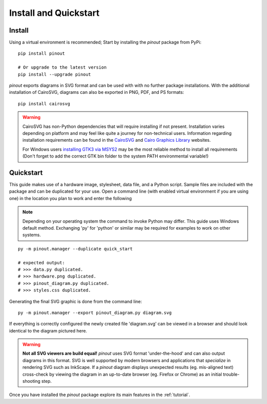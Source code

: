 .. _install:

Install and Quickstart
======================


Install
-------

Using a virtual environment is recommended; Start by installing the *pinout* package from PyPi::
 
    pip install pinout

    # Or upgrade to the latest version
    pip install --upgrade pinout

*pinout* exports diagrams in SVG format and can be used with with no further package installations. With the additional installation of CairoSVG, diagrams can also be exported in PNG, PDF, and PS formats::

    pip install cairosvg

.. warning::
    CairoSVG has non-Python dependencies that will require installing if not present. Installation varies depending on platform and may feel like quite a journey for non-technical users. Information regarding installation requirements can be found in the `CairoSVG <https://cairosvg.org/documentation/>`_ and `Cairo Graphics Library <https://www.cairographics.org/download/>`_ websites. 
    
    For Windows users `installing GTK3 via MSYS2 <https://www.gtk.org/docs/installations/windows/>`_ may be the most reliable method to install all requirements (Don't forget to add the correct GTK bin folder to the system PATH environmental variable!)


.. _quickstart:

Quickstart
----------

.. image:: /_static/quick_start_pinout_diagram.*

This guide makes use of a hardware image, stylesheet, data file, and a Python script. Sample files are included with the package and can be duplicated for your use. Open a command line (with enabled virtual environment if you are using one) in the location you plan to work and enter the following

.. note::
    Depending on your operating system the command to invoke Python may differ. This guide uses Windows default method. Exchanging 'py' for 'python' or similar may be required for examples to work on other systems.

::

    py -m pinout.manager --duplicate quick_start

    # expected output:
    # >>> data.py duplicated.
    # >>> hardware.png duplicated.
    # >>> pinout_diagram.py duplicated.
    # >>> styles.css duplicated.


Generating the final SVG graphic is done from the command line::

    py -m pinout.manager --export pinout_diagram.py diagram.svg

If everything is correctly configured the newly created file 'diagram.svg' can be viewed in a browser and should look identical to the diagram pictured here.

.. warning::
    **Not all SVG viewers are build equal!**
    *pinout* uses SVG format 'under-the-hood' and can also output diagrams in this format. SVG is well supported by modern browsers and applications that *specialize* in rendering SVG such as InkScape. If a *pinout* diagram displays unexpected results (eg. mis-aligned text) cross-check by viewing the diagram in an up-to-date browser (eg. Firefox or Chrome) as an initial trouble-shooting step.

Once you have installed the *pinout* package explore its main features in the :ref:`tutorial`.